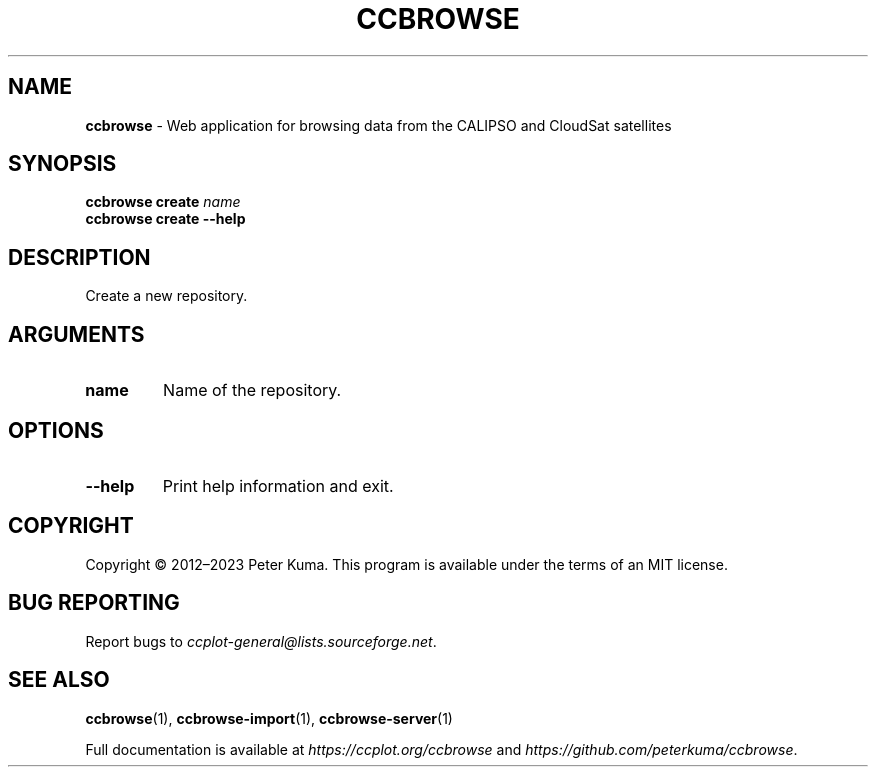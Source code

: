 .\" generated with Ronn-NG/v0.9.1
.\" http://github.com/apjanke/ronn-ng/tree/0.9.1
.TH "CCBROWSE" "1" "March 2023" ""
.SH "NAME"
\fBccbrowse\fR \- Web application for browsing data from the CALIPSO and CloudSat satellites
.SH "SYNOPSIS"
\fBccbrowse create\fR \fIname\fR
.br
\fBccbrowse create \-\-help\fR
.SH "DESCRIPTION"
Create a new repository\.
.SH "ARGUMENTS"
.TP
\fBname\fR
Name of the repository\.
.SH "OPTIONS"
.TP
\fB\-\-help\fR
Print help information and exit\.
.SH "COPYRIGHT"
Copyright \(co 2012–2023 Peter Kuma\. This program is available under the terms of an MIT license\.
.SH "BUG REPORTING"
Report bugs to \fIccplot\-general@lists\.sourceforge\.net\fR\.
.SH "SEE ALSO"
\fBccbrowse\fR(1), \fBccbrowse\-import\fR(1), \fBccbrowse\-server\fR(1)
.P
Full documentation is available at \fIhttps://ccplot\.org/ccbrowse\fR and \fIhttps://github\.com/peterkuma/ccbrowse\fR\.
